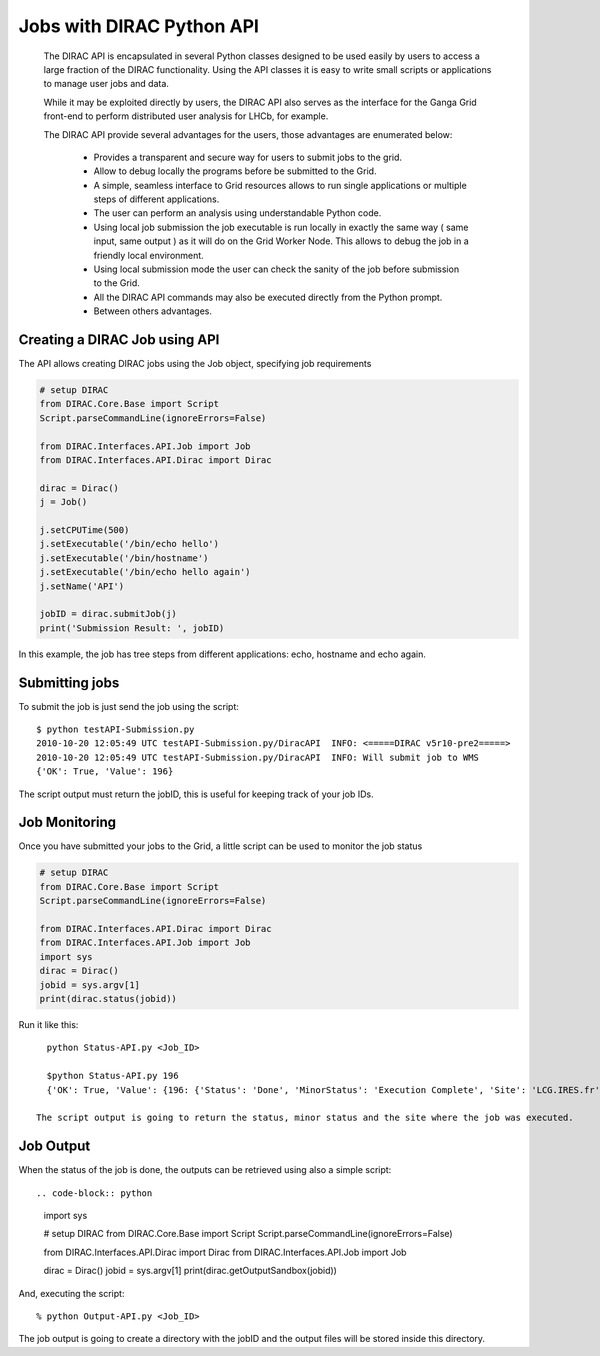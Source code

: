 .. _user_jobs_api:

.. set highlighting to console input/output
.. highlight:: console

==========================
Jobs with DIRAC Python API
==========================

  The DIRAC API is encapsulated in several Python classes designed to be used easily by users to access a large fraction of the DIRAC functionality. Using the API classes it is easy to write small scripts or applications to manage user jobs and data.

  While it may be exploited directly by users, the DIRAC API also serves as the interface for the Ganga Grid front-end to perform distributed user analysis for LHCb, for example.

  The DIRAC API provide several advantages for the users, those advantages are enumerated below:

    - Provides a transparent and secure way for users to submit jobs to the grid.
    - Allow to debug locally the programs before be submitted to the Grid.
    - A simple, seamless interface to Grid resources allows to run single applications or multiple steps of different applications.
    - The user can perform an analysis using understandable Python code. 
    - Using local job submission the job executable is run locally in exactly the same way ( same input, same output ) as it will do on the Grid Worker Node. This allows to debug the job in a friendly local environment.
    - Using local submission mode the user can check the sanity of the job before submission to the Grid.
    - All the DIRAC API commands may also be executed directly from the Python prompt.
    - Between others advantages.
    
Creating a DIRAC Job using API
==============================

The API allows creating DIRAC jobs using the Job object, specifying job requirements

.. code-block:: python

    # setup DIRAC
    from DIRAC.Core.Base import Script
    Script.parseCommandLine(ignoreErrors=False) 
  
    from DIRAC.Interfaces.API.Job import Job
    from DIRAC.Interfaces.API.Dirac import Dirac
    
    dirac = Dirac()
    j = Job() 
    
    j.setCPUTime(500)
    j.setExecutable('/bin/echo hello')
    j.setExecutable('/bin/hostname')
    j.setExecutable('/bin/echo hello again')
    j.setName('API')
    
    jobID = dirac.submitJob(j)
    print('Submission Result: ', jobID)
    
In this example, the job has tree steps from different applications: echo, hostname and echo again.

Submitting jobs
===============
  
To submit the job is just send the job using the script::

   $ python testAPI-Submission.py
   2010-10-20 12:05:49 UTC testAPI-Submission.py/DiracAPI  INFO: <=====DIRAC v5r10-pre2=====>
   2010-10-20 12:05:49 UTC testAPI-Submission.py/DiracAPI  INFO: Will submit job to WMS
   {'OK': True, 'Value': 196}

The script output must return the jobID, this is useful for keeping track of your job IDs.

Job Monitoring
==============

Once you have submitted your jobs to the Grid, a little script can be used to monitor the job status
  
.. code-block:: python

    # setup DIRAC
    from DIRAC.Core.Base import Script
    Script.parseCommandLine(ignoreErrors=False) 

    from DIRAC.Interfaces.API.Dirac import Dirac
    from DIRAC.Interfaces.API.Job import Job
    import sys
    dirac = Dirac()
    jobid = sys.argv[1]
    print(dirac.status(jobid))

Run it like this::

    python Status-API.py <Job_ID>

    $python Status-API.py 196
    {'OK': True, 'Value': {196: {'Status': 'Done', 'MinorStatus': 'Execution Complete', 'Site': 'LCG.IRES.fr'}}}

  The script output is going to return the status, minor status and the site where the job was executed.

Job Output
==========

When the status of the job is done, the outputs can be retrieved using also a simple script::

.. code-block:: python

    import sys

    # setup DIRAC
    from DIRAC.Core.Base import Script
    Script.parseCommandLine(ignoreErrors=False) 
   
    from DIRAC.Interfaces.API.Dirac import Dirac
    from DIRAC.Interfaces.API.Job import Job

    dirac = Dirac()
    jobid = sys.argv[1]
    print(dirac.getOutputSandbox(jobid))

And, executing the script::

    % python Output-API.py <Job_ID>

The job output is going to create a directory with the jobID and the output files will be stored inside this directory.
